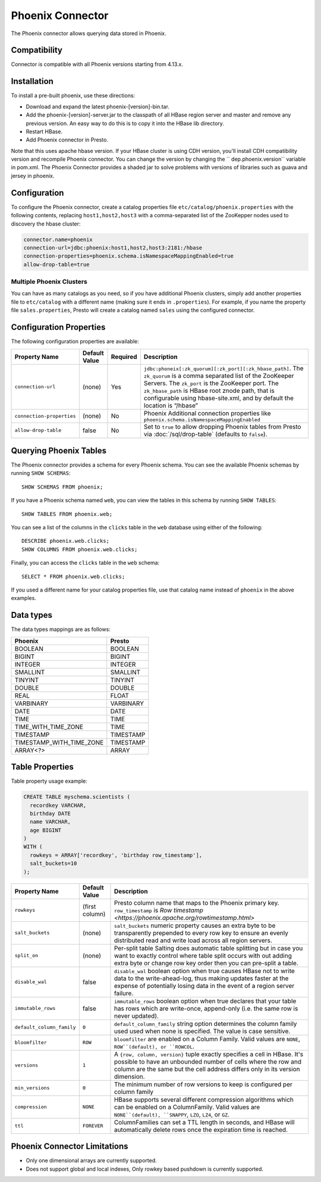 =================
Phoenix Connector
=================

The Phoenix connector allows querying data stored in Phoenix.

Compatibility
-------------

Connector is compatible with all Phoenix versions starting from 4.13.x.

Installation
------------

To install a pre-built phoenix, use these directions:

* Download and expand the latest phoenix-[version]-bin.tar.
* Add the phoenix-[version]-server.jar to the classpath of all HBase region server and master and remove any previous version. An easy way to do this is to copy it into the HBase lib directory.
* Restart HBase.
* Add Phoenix connector in Presto.

Note that this uses apache hbase version. If your HBase cluster is using CDH version,
you'll install CDH compatibility version and recompile Phoenix connector.
You can change the version by changing the `` dep.phoenix.version`` variable in pom.xml.
The Phoenix Connector provides a shaded jar to solve problems with versions of libraries
such as guava and jersey in phoenix.

Configuration
-------------

To configure the Phoenix connector, create a catalog properties file
``etc/catalog/phoenix.properties`` with the following contents,
replacing ``host1,host2,host3`` with a comma-separated list of the ZooKepper
nodes used to discovery the hbase cluster:

.. code-block:: none

    connector.name=phoenix
    connection-url=jdbc:phoenix:host1,host2,host3:2181:/hbase
    connection-properties=phoenix.schema.isNamespaceMappingEnabled=true
    allow-drop-table=true

Multiple Phoenix Clusters
^^^^^^^^^^^^^^^^^^^^^^^^^^^

You can have as many catalogs as you need, so if you have additional
Phoenix clusters, simply add another properties file to ``etc/catalog``
with a different name (making sure it ends in ``.properties``). For
example, if you name the property file ``sales.properties``, Presto
will create a catalog named ``sales`` using the configured connector.

Configuration Properties
------------------------

The following configuration properties are available:

================================================== ====================== ========== ======================================================================
Property Name                                      Default Value          Required   Description
================================================== ====================== ========== ======================================================================
``connection-url``                                 (none)                 Yes        ``jdbc:phoneix[:zk_quorum][:zk_port][:zk_hbase_path]``. The ``zk_quorum`` is a comma separated list of the ZooKeeper Servers. The ``zk_port`` is the ZooKeeper port. The ``zk_hbase_path`` is HBase root znode path, that is configurable using hbase-site.xml, and by default the location is “/hbase”
``connection-properties``                          (none)                 No         Phoenix Additional connection properties like ``phoenix.schema.isNamespaceMappingEnabled``
``allow-drop-table``                               false                  No         Set to ``true`` to allow dropping Phoenix tables from Presto via :doc:`/sql/drop-table` (defaults to ``false``).
================================================== ====================== ========== ======================================================================

Querying Phoenix Tables
-------------------------

The Phoenix connector provides a schema for every Phoenix schema.
You can see the available Phoenix schemas by running ``SHOW SCHEMAS``::

    SHOW SCHEMAS FROM phoenix;

If you have a Phoenix schema named ``web``, you can view the tables
in this schema by running ``SHOW TABLES``::

    SHOW TABLES FROM phoenix.web;

You can see a list of the columns in the ``clicks`` table in the ``web`` database
using either of the following::

    DESCRIBE phoenix.web.clicks;
    SHOW COLUMNS FROM phoenix.web.clicks;

Finally, you can access the ``clicks`` table in the ``web`` schema::

    SELECT * FROM phoenix.web.clicks;

If you used a different name for your catalog properties file, use
that catalog name instead of ``phoenix`` in the above examples.

Data types
----------

The data types mappings are as follows:

==========================  ======
Phoenix                     Presto
==========================  ======
BOOLEAN                     BOOLEAN
BIGINT                      BIGINT
INTEGER                     INTEGER
SMALLINT                    SMALLINT
TINYINT                     TINYINT
DOUBLE                      DOUBLE
REAL                        FLOAT
VARBINARY                   VARBINARY
DATE                        DATE
TIME                        TIME
TIME_WITH_TIME_ZONE         TIME
TIMESTAMP                   TIMESTAMP
TIMESTAMP_WITH_TIME_ZONE    TIMESTAMP
ARRAY<?>                    ARRAY
==========================  ======

Table Properties
----------------

Table property usage example:

.. code-block:: sql

    CREATE TABLE myschema.scientists (
      recordkey VARCHAR,
      birthday DATE
      name VARCHAR,
      age BIGINT
    )
    WITH (
      rowkeys = ARRAY['recordkey', 'birthday row_timestamp'],
      salt_buckets=10
    );

=========================== ================ ======================================================================================================
Property Name               Default Value    Description
=========================== ================ ======================================================================================================
``rowkeys``                 (first column)   Presto column name that maps to the Phoenix primary key. ``row_timestamp`` is `Row timestamp <https://phoenix.apache.org/rowtimestamp.html>`
``salt_buckets``            (none)           ``salt_buckets`` numeric property causes an extra byte to be transparently prepended to every row key to ensure an evenly distributed read and write load across all region servers.
``split_on``                (none)           Per-split table Salting does automatic table splitting but in case you want to exactly control where table split occurs with out adding extra byte or change row key order then you can pre-split a table.
``disable_wal``             false            ``disable_wal`` boolean option when true causes HBase not to write data to the write-ahead-log, thus making updates faster at the expense of potentially losing data in the event of a region server failure.
``immutable_rows``          false            ``immutable_rows`` boolean option when true declares that your table has rows which are write-once, append-only (i.e. the same row is never updated).
``default_column_family``   ``0``            ``default_column_family`` string option determines the column family used used when none is specified. The value is case sensitive.
``bloomfilter``             ``ROW``          ``bloomfilter`` are enabled on a Column Family. Valid values are ``NONE``, ``ROW``(default), or ``ROWCOL``.
``versions``                ``1``            A ``{row, column, version}`` tuple exactly specifies a cell in HBase. It's possible to have an unbounded number of cells where the row and column are the same but the cell address differs only in its version dimension.
``min_versions``            ``0``            The minimum number of row versions to keep is configured per column family
``compression``             ``NONE``         HBase supports several different compression algorithms which can be enabled on a ColumnFamily. Valid values are ``NONE``(default), ``SNAPPY``, ``LZO``, ``LZ4``, or ``GZ``.
``ttl``                     ``FOREVER``      ColumnFamilies can set a TTL length in seconds, and HBase will automatically delete rows once the expiration time is reached.
=========================== ================ ======================================================================================================

Phoenix Connector Limitations
-----------------------------

* Only one dimensional arrays are currently supported.
* Does not support global and local indexes, Only rowkey based pushdown is currently supported.
